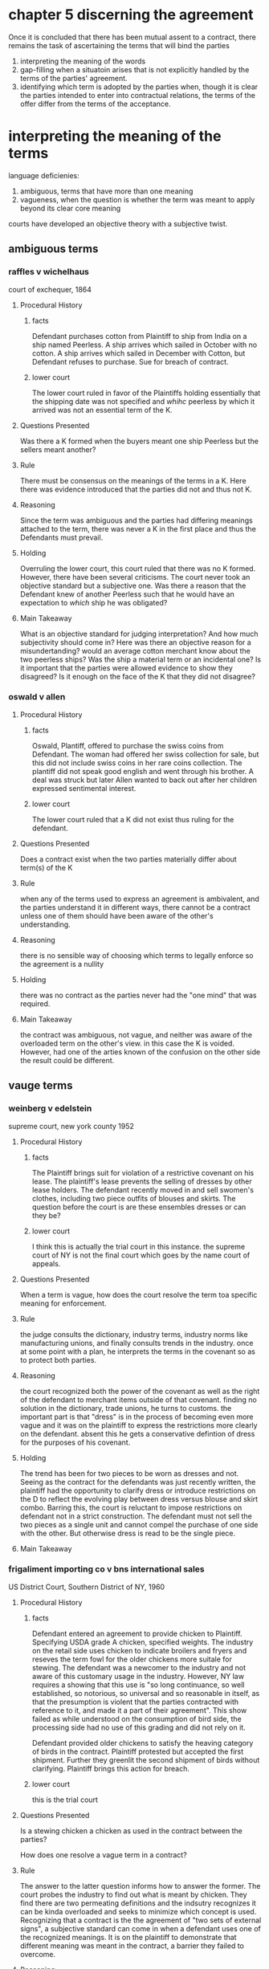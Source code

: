 #+OPTIONS: toc:2
* COMMENT readings
  Tuesday: finish up this week's readings -- pages 335-349, 352-353;
  Start in interpretation -- pages 359-361; 370-384 (skim pages 361-370)

  If we get through all of that on Tuesday, Thursday's readings will be:
  Filling in the Gaps -- pages 384-398 [skim 398-407]
  Form Ks -- pages 408-417

* chapter 5 discerning the agreement

  Once it is concluded that there has been mutual assent to a contract, there remains the task of ascertaining the terms that will bind the parties

1. interpreting the meaning of the words
2. gap-filling when a situatoin arises that is not explicitly handled by the terms of the parties' agreement.
3. identifying which term is adopted by the parties when, though it is clear the parties intended to enter into contractual relations, the terms of the offer differ from the terms of the acceptance.


* interpreting the meaning of the terms

  language deficienies:

1. ambiguous, terms that have more than one meaning
2. vagueness, when the question is whether the term was meant to apply beyond its clear core meaning


courts have developed an objective theory with a subjective twist.

** ambiguous terms

*** COMMENT purpose

consider the problem of "misunderstanding" which can occur when words have more than one meaning and a question arises to which, if any, was the meaning agreed to by both parties.

bear in mind, is it objective or subjective?

*** raffles v wichelhaus

court of exchequer, 1864

**** Procedural History

***** facts

      Defendant purchases cotton from Plaintiff to ship from India on a ship named Peerless. A ship arrives which sailed in October with no cotton. A ship arrives which sailed in December with Cotton, but Defendant refuses to purchase. Sue for breach of contract.

***** lower court

      The lower court ruled in favor of the Plaintiffs holding essentially that the shipping date was not specified and /whihc/ peerless by which it arrived was not an essential term of the K.

**** Questions Presented

     Was there a K formed when the buyers meant one ship Peerless but the sellers meant another?

**** Rule

     There must be consensus on the meanings of the terms in a K. Here there was evidence introduced that the parties did not and thus not K.

**** Reasoning

     Since the term was ambiguous and the parties had differing meanings attached to the term, there was never a K in the first place and thus the Defendants must prevail.

**** Holding

     Overruling the lower court, this court ruled that there was no K formed. However, there have been several criticisms. The court never took an objective standard but a subjective one. Was there a reason that the Defendant knew of another Peerless such that he would have an expectation to /which/ ship he was obligated?

**** Main Takeaway

     What is an objective standard for judging interpretation? And how much subjectivity should come in? Here was there an objective reason for a misundertanding? would an average cotton merchant know about the two peerless ships? Was the ship a material term or an incidental one? Is it important that the parties were allowed evidence to show they disagreed? Is it enough on the face of the K that they did not disagree?


*** oswald v allen

**** Procedural History

***** facts

      Oswald, Plantiff, offered to purchase the swiss coins from Defendant. The woman had offered her swiss collection for sale, but this did not include swiss coins in her rare coins collection. The plantiff did not speak good english and went through his brother. A deal was struck but later Allen wanted to back out after her children expressed sentimental interest.

***** lower court

      The lower court ruled that a K did not exist thus ruling for the defendant.

**** Questions Presented

     Does a contract exist when the two parties materially differ about term(s) of the K

**** Rule

     when any of the terms used to express an agreement is ambivalent, and the parties understand it in different ways, there cannot be a contract unless one of them should have been aware of the other's understanding.

**** Reasoning

     there is no sensible way of choosing which terms to legally enforce so the agreement is a nullity

**** Holding

     there was no contract as the parties never had the "one mind" that was required.

**** Main Takeaway

     the contract was ambiguous, not vague, and neither was aware of the overloaded term on the other's view. in this case the K is voided. However, had one of the arties known of the confusion on the other side the result could be different.


** vauge terms
*** weinberg v edelstein

    supreme court, new york county 1952

**** Procedural History

***** facts

      The Plaintiff brings suit for violation of a restrictive covenant on his lease. The plaintiff's lease prevents the selling of dresses by other lease holders. The defendant recently moved in and sell swomen's clothes, including two piece outfits of blouses and skirts. The question before the court is are these ensembles dresses or can they be?

***** lower court

      I think this is actually the trial court in this instance. the supreme court of NY is not the final court which goes by the name court of appeals.

**** Questions Presented

     When a term is vague, how does the court resolve the term toa specific meaning for enforcement.

**** Rule

     the judge consults the dictionary, industry terms, industry norms like manufacturing unions, and finally consults trends in the industry. once at some point with a plan, he interprets the terms in the covenant so as to protect both parties.

**** Reasoning

     the court recognized both the power of the covenant as well as the right of the defendant to merchant items outside of that covenant. finding no solution in the dictionary, trade unions, he turns to customs. the important part is that "dress" is in the process of becoming even more vague and it was on the plaintiff to express the restrictions more clearly on the defendant. absent this he gets a conservative defintion of dress for the purposes of his covenant.

**** Holding

     The trend has been for two pieces to be worn as dresses and not. Seeing as the contract for the defendants was just recently written, the plaintiff had the opportunity to clarify dress or introduce restrictions on the D to reflect the evolving play between dress versus blouse and skirt combo. Barring this, the court is reluctant to impose restrictions on defendant not in a strict construction. The defendant must not sell the two pieces as a single unit and cannot compel the purchase of one side with the other. But otherwise dress is read to be the single piece.

**** Main Takeaway



*** frigaliment importing co v bns international sales

    US District Court, Southern District of NY, 1960

**** Procedural History

***** facts

      Defendant entered an agreement to provide chicken to Plaintiff. Specifying USDA grade A chicken, specified weights. The industry on the retail side uses chicken to indicate broilers and fryers and reseves the term fowl for the older chickens more suitale for stewing. The defendant was a newcomer to the industry and not aware of this customary usage in the industry. However, NY law requires a showing that this use is "so long continuance, so well established, so notorious, so universal and so reasonable in itself, as that the presumption is violent that the parties contracted with reference to it, and made it a part of their agreement". This show failed as while understood on the consumption of bird side, the processing side had no use of this grading and did not rely on it.

      Defendant provided older chickens to satisfy the heaving category of birds in the contract. Plaintiff protested but accepted the first shipment. Further they greenlit the second shipment of birds without clarifying. Plaintiff brings this action for breach.

***** lower court

      this is the trial court

**** Questions Presented

     Is a stewing chicken a chicken as used in the contract between the parties?

     How does one resolve a vague term in a contract?

**** Rule

     The answer to the latter question informs how to answer the former. The court probes the industry to find out what is meant by chicken. They find there are two permeating definitions and the indsutry recognizes it can be kinda overloaded and seeks to minimize which concept is used. Recognizing that a contract is the the agreement of "two sets of external signs", a subjective standard can come in when a defendant uses one of the recognized meanings. It is on the plaintiff to demonstrate that different meaning was meant in the contract, a barrier they failed to overcome.

**** Reasoning

     Industry practices differ. The cost of the birds was priced below the going rate for younger birds. the defendant was a newcomer to the industry and usage of "chicken" as the broilers is not so pervasive as to attach meaning.

**** Holding

     The plaintiffs have failed ot persuade the court that their interpretation of chicken is controlling. The defendant believed they could satisfy the contract under their notion of chicken and its not clear why this was not controlling.

**** Main Takeaway

     When the terms are vague, follow several steps to resolve. dictionary, common usage, terms of the contract itself, context of the dealings, and then finally burden of proof

** filling in the gaps

   interpreting terms that are present and supplying terms when contracts are silent on a particular issue. when filling gaps, difference between implied-in-fact and implied-in-law.

*** intro

**** implied-in-fact

     "those that the parties actually, albeit implicitly, have agreed to

**** implied-in-law

     thought to be imposed on parties without their consent. default rules and immunitable rules. default rules refer to those legal rules that the parties can avoid or vary by means of an express clause that differs from the term a court will otherwise supply by default. immutable rules, by contrast, may not be varied by consent and will override any express clause to the contrary.

**** further considerations

1) need to decide if there is sufficient manifestation of assent to conclude that a legally enforceable contract exists
2) how to interpret the assent that has been manifeted.

**** illusory promises

     "is a promise "illusory" because it leaves complete discretion to perform or not in the hands of the purported promisor. i neach of these cases, the court fills this gapin the manifetation of assent by supply an obligation to exercise this discretion in "good faith". here we are concerned only with how and why the court fills the gap, in constrast with sun printing, where it refused to do so" p. 392

*** Sun Printing & Publishing Ass'n v. Remington Paper

    court of appeals of new york 1923

**** Procedural History

***** facts

      Plaintiff agreed to buy and defendant to sell 1,000 ton of paper per month. The price and duration would be negotiated on an ongoing basis to be capped by the price charged by the Canadian Export Paper Compnay to large customers. The contract failed to anticipate what happens when no agreement is made (invoking the capped price) and then the rate the Canadian Export Paper Company fluctuates during this time. Must the agreement be restarted or the Plaintiff's price fluctuate accordingly? And this is when there were no agreed upon terms.

***** lower court

      Super hard to follow: Action by Sun Printing & Publishing Association against the Remington Paper & Power Company, Inc. From an order of the Appellate Division . . . which reversed an order of the Special Term denying plaintiff’s motion for judgment on the pleadings, and granted said motion, defendant, by permission, appeals.

      Defendant Remington is appealing a motion for judgment on the pleadings on the following certified question, "does the complaint state facts sufficient to constitute a cause of action?" Defendants are questioning the underlying contract at all rather than even an argument about its interpretation.

**** Questions Presented

     When a K is missing terms, how do we determine whether to abandon the K or conjure terms?

**** Rule

     The contract lacked key operative terms and the court should not read them in.

**** Reasoning

     The K required price and duration of that price to be negotiated. When the defendants stated their intention not to negotiate, this necessarilly left the durations unspecified. This causes problems as how long does the capped price last? Does the Plaintiff get to continue at the maximum price until he feels like changing when a new maximum price is in his favor? Were it 12 option contracts, the purchaser would have a one way ratchet to continue under the current option and only exercising the option when it was in his favor. There was an agreement to agree on the term, something from which the defendant can walk away from.

     As to whether it is on the court to repair the K into a state to keep it functional:
     "there is need, it is true, of no high degree of ingenuity to show how the parties, with little change of language, coudl have framed a form of contract to which obligation would attach. the difficulty is that they framed another. we are not at liberty to revise while professing to construe".

**** Holding

     The K contained agreements to agree to terms after the first few months. This provides the ability for D to walk away, which it did.

**** Main Takeaway

     It is not for the courts to repair but to construe. Cardozo sets a high bar for what the court can impose into a contract. "no high degree of ingenuity" was required in this case but they refrained.

*** New york central iron works co v united states radioator co

    court of appeals of new york 1903

**** Procedural History

***** facts

      Plaintiff secured a contract from Defendant for radiators for "their entire radiator needs for the year 1899". After the K formation, iron prices rose but the K price remained the same. Plaintiffs were able to undercut the market and their order volume went up quite a bit. Defendant claims that there was a mutual mistake in framing the K, since the intention was to limit the quantity of goods to be delivered to an amount such as had been called for in previous years of similar dealings between the parties.

***** lower court

      lower court ruled for plaintiffs, rejecting the argument limiting the contract to the volume of goods sold in previous years.

**** Questions Presented

     Can a contract have terms introduced by a court to limit exposure when a commodity underlying has increased in value?

**** Rule

     Actors in a K have a responsibility to act responsibly and reasonably towards each other.

**** Reasoning

     The contract is open to good faith ordering. The K may be used for purposes contemplated by it, but not more. speculation was not within the purposes of the agreement, and had the defendants offered evidence of it, they could have prevailed.

**** Holding

     There was no evidence that the Plaintiffs had acted unreasonably or irresponsibly. As such, the lower court ruling in favor of plaintiffs was upheld.

**** Main Takeaway

     Actors in a K have a duty to behave reasonably and responsibly towards each other. this is not to say that benefits can be reaped, but the pursuit of these unforseen benefits much stay within the bounds of the original K. The court is willing to read a limit onto the commodity amount, but not to the degree requested--the same as previous years before the price spike--but a reasonable amount tied to the plaintiff's reasonable needs. It was difficult to separate increase in business due to price hike versus speculation in the iron market.

*** Eastern Air Line, Inc, v. Gulf Oil corp

    US District Court, Souther District of Florida, 1975

**** Procedural History

***** facts

      Gulf tried to back out of its contract to supply jet fuel to Eastern airline. Presumably this arises during the oil embargo when gas prices have risen steeply. Gulf argues that this is not a binding requirements contract, was void for want of mutuality, and was "commercially impracticable".

***** lower court

      this is the court of first instance

**** Questions Presented

     Does a requirements contract contain enough certainty to be considered a legally enforceable contract?

**** Rule

     Requirements contracts are specifically recognized

**** Reasoning

     Requirements contracts were found invalid previously but the UCC had recently been adopted and provided for them. They required an operating business which provided an expectation of quantity, rounding out the lacking concrete terms previously missing. There was mutuality and definiteness bound by the estimated amount of commerce.

**** Holding

     The requirements contract is legally enforceable.

**** Main Takeaway

     I'm not too sure. It seems striaghtforward out of the UCC. this isn't even an evolving standard of common law like IIED or the like, its statutory language. The opinion never touches on the commercial impracticable complaint so presumably that would be the main takeaway? I'm sorry the iranians ruined the oil market but you have 6 more years on your contract? But this should play a larger part in the opinion if so.

*** wood v lucy, lady duff-gordon

    court of appeals of NY, 1917

**** Procedural History

***** facts

      Plaintiff was a socialite with an un-monetized fashion influence. She contracted with Defendant to monetize this influence and share half of the profits. Some way through, Defendant endorsed fabrics without the knowledge of the Defendant, who was promised exclusive use of her influence. Plaintiff sued for breach and Defendant argues no K as there is no duty imposed on Plaintiff.

***** lower court

      A lower court denied a motion by defendant for judgment in her favor which was reversed by the appelate court. This is an opinion about that judgment for the defendant in the final court of NY.

**** Questions Presented

     Under an exclusive licensing agreement, is there an implied duty on the license executor?

**** Rule

     When promises are otherwise useless, an obligation to pursue them can is implied in the contract. But these promises that would otherwise be useless have value in "enforc[ing] the conclusion that the plaintiff /had/ some duties".

**** Reasoning

     The Plaintiff had two promises that were utterly worthless without action on his part: giving half of the profits and a monthly accounting of the money. Without an implied duty on his half these would mean nothing.

**** Holding

     The promises to share the profits and monthly accounting was an implicit promise to undertake actions to generate these revenues. There was binding promise on the side of the Plaintiff and therefore there was no missing element from K formation.

**** Main Takeaway


* identifying the terms of the agreement

** form contracts or "contracts of adhesion"

*** intro

    challenge our notion of assent: written by one of the parties and generally unread by the other. "when the form ued by one party conflicts with the form used by the other, we are faced with the problem of identifying which terms govern"

*** carnival cruise lines v shute

    supreme court 1991, Justice Blackmun

**** Procedural History

***** facts

      The plaintiffs booked passage on a cruise ship leaving LA and traveling to mexico from the state of Washington. While in international waters, the plaintiff slipped and injured herself on a guided tour of the kitchen. She brought suit in federal district court in Washington, contrary to a forum selection clause stipulating all litigation must occur in Florida. This action is whether the forum selection clause is enforceable, and the suit therefore moot.

***** lower court

      The district court dismissed for lack of jurisdiction since the ties to the state of washingotn were insubstantial. the 9th circuit refused to enforce the forum selection clause and carnival cruise lines appeals.

**** Questions Presented

     Are non-negotiated forum-selection clauses legally enforceable when the plaintiff has had notice?

**** Rule

     The non-negotiated aspect is immaterial if the terms are reasonable and are subject to fundamental fairness scrutiny.

**** Reasoning

     The forum selection clause is valid. Just because it is non-negotiated does not invalidate it. There are good reasons for it and the customer benefits from reduced fares for its good reasons. The selection does not violate a fundamental fairness; the cruise operates frequently and is based in florida. further, respondents note they were on notice of the clause.

**** Holding

     the forum selection clause was reasonable and therefore valid. It was reasonable for several reasons, including benefits accruing to the plaintiffs.

**** dissent from stevens

     notes that the terms are tiny, in response to the court's highlighting of the operative clause. the terms come /after/ purchase and receipt of the ticket. the ticket also includes a limiting refund clause, and thus the average consumer would risk having to sue in Florida rather than lose the value of their ticket without a refund. This choice does not render the forum choice as reasonable.

     this and similar mechanisms all allow for slight tipping of the scales of justice, which can cumulatively add up. there are two strands of traditional contract reasoning that both argue against the result of the court. traditionally, hightened scrutiny is placed on form contracts with no negotiation with a large discrepancy of bargaining power. further, some question if there can be a contract at all as there is no "manifesting knowledge and voluntary consent". The second strand of traditional contract theory objects to the forum selection as against public policy. forum selection can be invalidated if not bargained for, creates additional expense for one party, or denies one party a remedy.

**** Main Takeaway


*** caspi v microsoft network

superior court of NJ, appellate division, 1999

**** Procedural History

***** facts

***** lower court

      Ruled in favor of microsoft that its forum selection clause stipulating washington courts is valid

**** Questions Presented

     Are non-negotiated forum-selection clauses legally enforceable when the plaintiff has not necessarily notice?

**** Rule

     The clause is binding.

**** Reasoning

     Shute is nearly dispositive except that the plaintiff's did not stipulate to have read the terms. However, the plaintiff's had ample notice and time to read. the terms were not hidden, followed the standard format and were reasonable.

**** Holding

     The contract is binding and the NJ court lacks jurisdiction.

**** Main Takeaway

* which terms were agreed to?

** intro

   when terms of acceptance are different from the offer, what is binding? we know the parties intended to contract, we are faced with figuring out which terms to which they agreed when "their manifestations of assent conflict". "battle of the forms" as it often arises as a result of conflicting writings

** step-saver data systems, inc, v wyse technology

us court of appeals 3rd circuit 1991

*** Procedural History

**** facts

     step saver builds computers and installs software. one suite performed poorly leaving returned computers and lawsuits. step-saver sues vendors for breach of warranty and lack of merchantability of software. the box top contained a clause stipulating by opening the software you agreed that there was no implied merchantability and that those terms were final and included all relevant terms.

**** lower court

     reverse lower court which held that

*** Questions Presented

    Do "box top" terms govern an agreement to purchase software following a phone call stipulating items and purchase price or do they constitute a counter offer after the intial contract?

*** Rule

*** Reasoning

    The box-top attached substantially different terms after a contract had been made. as such, under ucc, doesn't hold weight. wasn't indefinite, as UCC allows for some play.

**** indefinite

     debate about sale of software versus sale of license. court argues that rights are largely the same, can figure out later. but court notes the following were discussed and agreed to 1) specific goods 2) quanitty 3) price. argue that warranty discussion was not involved but ucc grants warranty unless specifically declaimed, and therefore we have software with a warranty. so it is definite enough without box top

**** counter offer

     argues a conditional counter offer, which step-saver accepts by opening and not returning the software. court is not sure that conditional acceptance applies when a contract has partial performance (implying that partial performance under the original terms doesn't allow for the retraction or perhaps that the original terms are binding as they were).

     analyze a few tests, and then settle on a test for what is a conditional acceptance: "requires the offeree to demonstrate an unwillingness to proceed with the transaction unless the additional or different terms are included in teh contract". you have to die on this hill or else it just goes in the battle of the forms.

     says the language on the box top isn't forceful enough. "consent by opening" ... "provides no real indication that the party is willing to forego the transaction if the additional language is not included in the contract". note that there was an offer to get a refund but not enough in this case as not clear that tsl was willing to forego the sale if not accepted.

     wow, testimony from head of step saver that tsl told him that the box top didn't apply to him since he was not an end user but middle man. step saver was asked to sign documents formalizing the box top agreement, refused to do so, but trade still continued. also, box top prevents transfer of license, but both parties agree this term isn't binding on them. willing to proceed with violation of one term, and why is one non-negotiable but the other isn't?

*** Holding

    rejects lower court dismissing of claims against tsl and remands for consideration.

*** Main Takeaway

    Big difference between CL and UCC: last shot rule. send an offer, change one of the terms, send it back, considered a counter offer. if someone proceeds with contract despite different terms of a "supposed acceptance", 'he woudl, by his performance, constructively accept the terms of the 'counteroffer'', and be bound by its terms'. last-shot rule. UCC in 2-207 rejects this. remove the power of the last shot rule from the seller. hold only the terms that both parties have agreed to.

** union carbide corp v oscar mayer foods corp

   7th circuit court of appeals Posner

*** Procedural History

**** facts

     Union carbide sold sausage casings from chicago subject to a 2% sales tax. it noticed a competitor sending from outside the city and eliding the taxes, so it had oscar mayer address invoices to an office outside of chicago and stopped sending the tax on the invoices. 8 years later gets popped for 150k in back taxes and penalties, and points to tax indemnification language on the back of invoices

**** lower court

     summary judgment for oscar mayer

*** Questions Presented

    Does the tax indemnification language put the tax burden on oscar mayer?

    Was there material breach for not paying the taxes?

*** Rule

    The tax indemnification is against assessed taxes, not an open ended liability. In the alternative, the inclusion on the back of the invoice would be a material change no assented to by Oscar Mayer.

    posner then goes into detail about how to determine if this new clause is to be read into the contract:

    #+BEGIN_QUOTE

    To summarize, a term inserted by the offeree is ineffectual (1) if the offer expressly limits acceptance to the terms of the offer, or (2) if the new term (a) makes a material alteration, in the sense that consent to it cannot be presumed, and (b) there is no showing that the offeror in fact consented to the alteration—whether (i) expressly, or (ii) by silence against the background of a course of dealings.

    #+END_QUOTE

*** Reasoning

*** Holding

*** Main Takeaway
